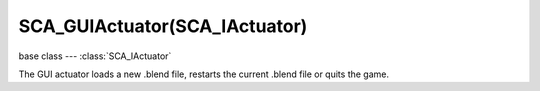 SCA_GUIActuator(SCA_IActuator)
==============================

base class --- :class:`SCA_IActuator`

.. class:: SCA_GUIActuator(SCA_IActuator)

   The GUI actuator loads a new .blend file, restarts the current .blend file or quits the game.

   .. attribute:: cursorName

      the name of cursor.

      :type: string

   .. attribute:: layoutName

      the name of layout to use.

      :type: string

   .. attribute:: prefix

      the prefix to use.

      :type: string

   .. attribute:: changeDefault

      the default cursor.

      :type: bool

   .. attribute:: mode

      The mode of this actuator. Can be on of :ref:`these constants <gui-actuator>`

      :type: Int
